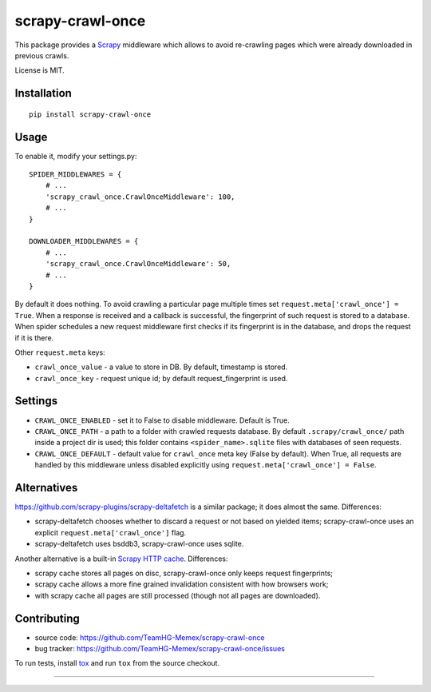 scrapy-crawl-once
=================

.. image:: https://img.shields.io/pypi/v/scrapy-crawl-once.svg
   :target: https://pypi.python.org/pypi/scrapy-crawl-once
   :alt: PyPI Version

.. image:: https://travis-ci.org/TeamHG-Memex/scrapy-crawl-once.svg?branch=master
   :target: http://travis-ci.org/TeamHG-Memex/scrapy-crawl-once
   :alt: Build Status

.. image:: http://codecov.io/github/TeamHG-Memex/scrapy-crawl-once/coverage.svg?branch=master
   :target: http://codecov.io/github/TeamHG-Memex/scrapy-crawl-once?branch=master
   :alt: Code Coverage

This package provides a Scrapy_ middleware which allows to avoid re-crawling
pages which were already downloaded in previous crawls.

.. _Scrapy: https://scrapy.org/

License is MIT.

Installation
------------

::

    pip install scrapy-crawl-once

Usage
-----

To enable it, modify your settings.py::

    SPIDER_MIDDLEWARES = {
        # ...
        'scrapy_crawl_once.CrawlOnceMiddleware': 100,
        # ...
    }

    DOWNLOADER_MIDDLEWARES = {
        # ...
        'scrapy_crawl_once.CrawlOnceMiddleware': 50,
        # ...
    }

By default it does nothing. To avoid crawling a particular page
multiple times set ``request.meta['crawl_once'] = True``. When a response
is received and a callback is successful, the fingerprint of such request
is stored to a database. When spider schedules a new request middleware
first checks if its fingerprint is in the database, and drops the request
if it is there.

Other ``request.meta`` keys:

* ``crawl_once_value`` - a value to store in DB. By default, timestamp
  is stored.
* ``crawl_once_key`` - request unique id; by default request_fingerprint
  is used.

Settings
--------

* ``CRAWL_ONCE_ENABLED`` - set it to False to disable middleware.
  Default is True.
* ``CRAWL_ONCE_PATH`` - a path to a folder with crawled requests database.
  By default ``.scrapy/crawl_once/`` path inside a project dir is used;
  this folder contains ``<spider_name>.sqlite`` files with databases of
  seen requests.
* ``CRAWL_ONCE_DEFAULT`` - default value for ``crawl_once`` meta key
  (False by default). When True, all requests are handled by
  this middleware unless disabled explicitly using
  ``request.meta['crawl_once'] = False``.

Alternatives
------------

https://github.com/scrapy-plugins/scrapy-deltafetch is a similar package; it
does almost the same. Differences:

* scrapy-deltafetch chooses whether to discard a request or not based on
  yielded items; scrapy-crawl-once uses an explicit
  ``request.meta['crawl_once']`` flag.
* scrapy-deltafetch uses bsddb3, scrapy-crawl-once uses sqlite.

Another alternative is a built-in `Scrapy HTTP cache`_. Differences:

* scrapy cache stores all pages on disc, scrapy-crawl-once only keeps request
  fingerprints;
* scrapy cache allows a more fine grained invalidation consistent with how
  browsers work;
* with scrapy cache all pages are still processed (though not all pages are
  downloaded).

.. _Scrapy HTTP cache: https://doc.scrapy.org/en/latest/topics/downloader-middleware.html#module-scrapy.downloadermiddlewares.httpcache

Contributing
------------

* source code: https://github.com/TeamHG-Memex/scrapy-crawl-once
* bug tracker: https://github.com/TeamHG-Memex/scrapy-crawl-once/issues

To run tests, install tox_ and run ``tox`` from the source checkout.

.. _tox: https://tox.readthedocs.io/en/latest/

----

.. image:: https://hyperiongray.s3.amazonaws.com/define-hg.svg
    :target: https://www.hyperiongray.com/?pk_campaign=github&pk_kwd=scrapy-crawl-once
    :alt: define hyperiongray
